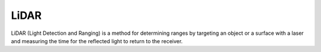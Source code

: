 =====
LiDAR
=====
LiDAR (Light Detection and Ranging) is a method for determining ranges by targeting an object or a surface with a laser and 
measuring the time for the reflected light to return to the receiver.